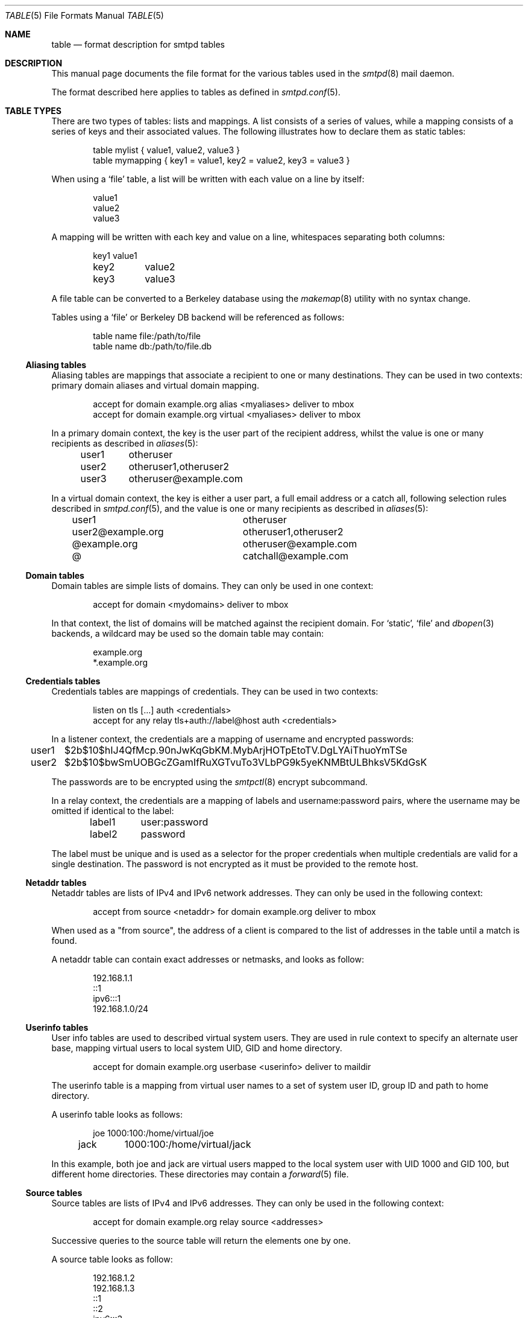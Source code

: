 .\"	$OpenBSD: table.5,v 1.6 2017/02/06 06:27:01 tb Exp $
.\"
.\" Copyright (c) 2013 Eric Faurot <eric@openbsd.org>
.\" Copyright (c) 2013 Gilles Chehade <gilles@poolp.org>
.\"
.\" Permission to use, copy, modify, and distribute this software for any
.\" purpose with or without fee is hereby granted, provided that the above
.\" copyright notice and this permission notice appear in all copies.
.\"
.\" THE SOFTWARE IS PROVIDED "AS IS" AND THE AUTHOR DISCLAIMS ALL WARRANTIES
.\" WITH REGARD TO THIS SOFTWARE INCLUDING ALL IMPLIED WARRANTIES OF
.\" MERCHANTABILITY AND FITNESS. IN NO EVENT SHALL THE AUTHOR BE LIABLE FOR
.\" ANY SPECIAL, DIRECT, INDIRECT, OR CONSEQUENTIAL DAMAGES OR ANY DAMAGES
.\" WHATSOEVER RESULTING FROM LOSS OF USE, DATA OR PROFITS, WHETHER IN AN
.\" ACTION OF CONTRACT, NEGLIGENCE OR OTHER TORTIOUS ACTION, ARISING OUT OF
.\" OR IN CONNECTION WITH THE USE OR PERFORMANCE OF THIS SOFTWARE.
.\"
.\"
.Dd $Mdocdate: February 6 2017 $
.Dt TABLE 5
.Os
.Sh NAME
.Nm table
.Nd format description for smtpd tables
.Sh DESCRIPTION
This manual page documents the file format for the various tables used in the
.Xr smtpd 8
mail daemon.
.Pp
The format described here applies to tables as defined in
.Xr smtpd.conf 5 .
.Sh TABLE TYPES
There are two types of tables: lists and mappings.
A list consists of a series of values,
while a mapping consists of a series of keys and their associated values.
The following illustrates how to declare them as static tables:
.Bd -literal -offset indent
table mylist { value1, value2, value3 }
table mymapping { key1 = value1, key2 = value2, key3 = value3 }
.Ed
.Pp
When using a
.Ql file
table, a list will be written with each value on a line by itself:
.Bd -literal -offset indent
value1
value2
value3
.Ed
.Pp
A mapping will be written with each key and value on a line,
whitespaces separating both columns:
.Bd -literal -offset indent
key1	value1
key2	value2
key3	value3
.Ed
.Pp
A file table can be converted to a Berkeley database using the
.Xr makemap 8
utility with no syntax change.
.Pp
Tables using a
.Ql file
or Berkeley DB backend will be referenced as follows:
.Bd -literal -offset indent
table name file:/path/to/file
table name db:/path/to/file.db
.Ed
.Ss Aliasing tables
Aliasing tables are mappings that associate a recipient to one or many
destinations.
They can be used in two contexts: primary domain aliases and virtual domain
mapping.
.Bd -literal -offset indent
accept for domain example.org alias <myaliases> deliver to mbox
accept for domain example.org virtual <myaliases> deliver to mbox
.Ed
.Pp
In a primary domain context, the key is the user part of the recipient address,
whilst the value is one or many recipients as described in
.Xr aliases 5 :
.Bd -literal -offset indent
user1	otheruser
user2	otheruser1,otheruser2
user3	otheruser@example.com
.Ed
.Pp
In a virtual domain context, the key is either a user part, a full email
address or a catch all, following selection rules described in
.Xr smtpd.conf 5 ,
and the value is one or many recipients as described in
.Xr aliases 5 :
.Bd -literal -offset indent
user1			otheruser
user2@example.org	otheruser1,otheruser2
@example.org		otheruser@example.com
@			catchall@example.com
.Ed
.Ss Domain tables
Domain tables are simple lists of domains.
They can only be used in one context:
.Bd -literal -offset indent
accept for domain <mydomains> deliver to mbox
.Ed
.Pp
In that context, the list of domains will be matched against the recipient
domain.
For
.Ql static ,
.Ql file
and
.Xr dbopen 3
backends, a wildcard may be used so the domain table may contain:
.Bd -literal -offset indent
example.org
*.example.org
.Ed
.Ss Credentials tables
Credentials tables are mappings of credentials.
They can be used in two contexts:
.Bd -literal -offset indent
listen on tls [...] auth <credentials>
accept for any relay tls+auth://label@host auth <credentials>
.Ed
.Pp
In a listener context, the credentials are a mapping of username and encrypted
passwords:
.Bd -literal -offset indent
user1	$2b$10$hIJ4QfMcp.90nJwKqGbKM.MybArjHOTpEtoTV.DgLYAiThuoYmTSe
user2	$2b$10$bwSmUOBGcZGamIfRuXGTvuTo3VLbPG9k5yeKNMBtULBhksV5KdGsK
.Ed
.Pp
The passwords are to be encrypted using the
.Xr smtpctl 8
encrypt subcommand.
.Pp
In a relay context, the credentials are a mapping of labels and
username:password pairs,
where the username may be omitted if identical to the label:
.Bd -literal -offset indent
label1	user:password
label2	password
.Ed
.Pp
The label must be unique and is used as a selector for the proper credentials
when multiple credentials are valid for a single destination.
The password is not encrypted as it must be provided to the remote host.
.Ss Netaddr tables
Netaddr tables are lists of IPv4 and IPv6 network addresses.
They can only be used in the following context:
.Bd -literal -offset indent
accept from source <netaddr> for domain example.org deliver to mbox
.Ed
.Pp
When used as a "from source", the address of a client is compared to the list
of addresses in the table until a match is found.
.Pp
A netaddr table can contain exact addresses or netmasks, and looks as follow:
.Bd -literal -offset indent
192.168.1.1
::1
ipv6:::1
192.168.1.0/24
.Ed
.Ss Userinfo tables
User info tables are used to described virtual system users.
They are used in rule context to specify an alternate user base, mapping
virtual users to local system UID, GID and home directory.
.Bd -literal -offset indent
accept for domain example.org userbase <userinfo> deliver to maildir
.Ed
.Pp
The userinfo table is a mapping from virtual user names to a set of system user
ID, group ID and path to home directory.
.Pp
A userinfo table looks as follows:
.Bd -literal -offset indent
joe	1000:100:/home/virtual/joe
jack	1000:100:/home/virtual/jack
.Ed
.Pp
In this example, both joe and jack are virtual users mapped to the local
system user with UID 1000 and GID 100, but different home directories.
These directories may contain a
.Xr forward 5
file.
.Ss Source tables
Source tables are lists of IPv4 and IPv6 addresses.
They can only be used in the following context:
.Bd -literal -offset indent
accept for domain example.org relay source <addresses>
.Ed
.Pp
Successive queries to the source table will return the elements one by one.
.Pp
A source table looks as follow:
.Bd -literal -offset indent
192.168.1.2
192.168.1.3
::1
::2
ipv6:::3
ipv6:::4
.Ed
.Ss Mailaddr tables
Mailaddr tables are lists of email addresses.
They can be used in the following contexts:
.Bd -literal -offset indent
accept sender <senders> for domain example.org deliver to mbox
accept for domain example.org recipient <recipients> deliver to mbox
.Ed
.Pp
A mailaddr entry is used to match an email address against a username,
a domain or a full email address.
A "*" wildcard may be used in part of the domain name.
.Pp
A mailaddr table looks as follow:
.Bd -literal -offset indent
user
@domain
user@domain
user@*.domain
.Ed
.Ss Addrname tables
Addrname tables are used to map IP addresses to hostnames.
They can be used in both listen context and relay context:
.Bd -literal -offset indent
listen on 0.0.0.0 hostnames <addrname>
accept for any relay hostnames <addrname>
.Ed
.Pp
In listen context, the table is used to look up the server name to advertise
depending on the local address of the socket on which a connection is accepted.
In relay context, the table is used to determine the hostname for the HELO
sequence of the SMTP protocol, depending on the local address used for the
outgoing connection.
.Pp
The format is a mapping from inet4 or inet6 addresses to hostnames:
.Bd -literal -offset indent
::1		localhost
127.0.0.1	localhost
88.190.23.165	www.opensmtpd.org
.Ed
.Sh SEE ALSO
.Xr smtpd.conf 5 ,
.Xr makemap 8 ,
.Xr smtpd 8

